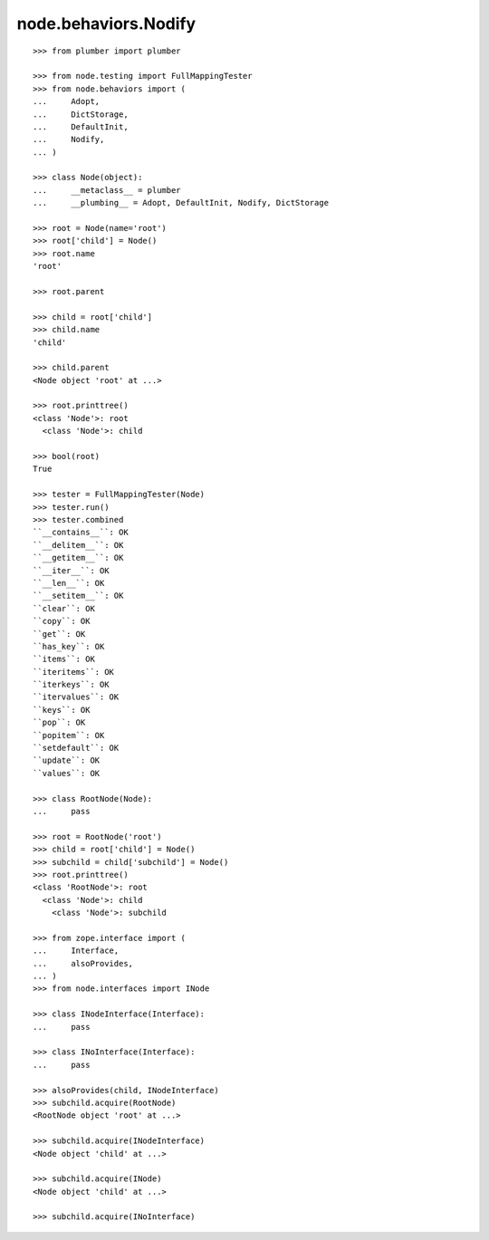node.behaviors.Nodify
---------------------

::

    >>> from plumber import plumber

    >>> from node.testing import FullMappingTester
    >>> from node.behaviors import (
    ...     Adopt,
    ...     DictStorage,
    ...     DefaultInit,
    ...     Nodify,
    ... )

    >>> class Node(object):
    ...     __metaclass__ = plumber
    ...     __plumbing__ = Adopt, DefaultInit, Nodify, DictStorage
    
    >>> root = Node(name='root')
    >>> root['child'] = Node()
    >>> root.name
    'root'
    
    >>> root.parent
    
    >>> child = root['child']
    >>> child.name
    'child'
    
    >>> child.parent
    <Node object 'root' at ...>
    
    >>> root.printtree()
    <class 'Node'>: root
      <class 'Node'>: child
      
    >>> bool(root)
    True

    >>> tester = FullMappingTester(Node)
    >>> tester.run()
    >>> tester.combined
    ``__contains__``: OK
    ``__delitem__``: OK
    ``__getitem__``: OK
    ``__iter__``: OK
    ``__len__``: OK
    ``__setitem__``: OK
    ``clear``: OK
    ``copy``: OK
    ``get``: OK
    ``has_key``: OK
    ``items``: OK
    ``iteritems``: OK
    ``iterkeys``: OK
    ``itervalues``: OK
    ``keys``: OK
    ``pop``: OK
    ``popitem``: OK
    ``setdefault``: OK
    ``update``: OK
    ``values``: OK
    
    >>> class RootNode(Node):
    ...     pass
    
    >>> root = RootNode('root')
    >>> child = root['child'] = Node()
    >>> subchild = child['subchild'] = Node()
    >>> root.printtree()
    <class 'RootNode'>: root
      <class 'Node'>: child
        <class 'Node'>: subchild
    
    >>> from zope.interface import (
    ...     Interface,
    ...     alsoProvides,
    ... )
    >>> from node.interfaces import INode
    
    >>> class INodeInterface(Interface):
    ...     pass
    
    >>> class INoInterface(Interface):
    ...     pass
    
    >>> alsoProvides(child, INodeInterface)
    >>> subchild.acquire(RootNode)
    <RootNode object 'root' at ...>
    
    >>> subchild.acquire(INodeInterface)
    <Node object 'child' at ...>
    
    >>> subchild.acquire(INode)
    <Node object 'child' at ...>
    
    >>> subchild.acquire(INoInterface)

